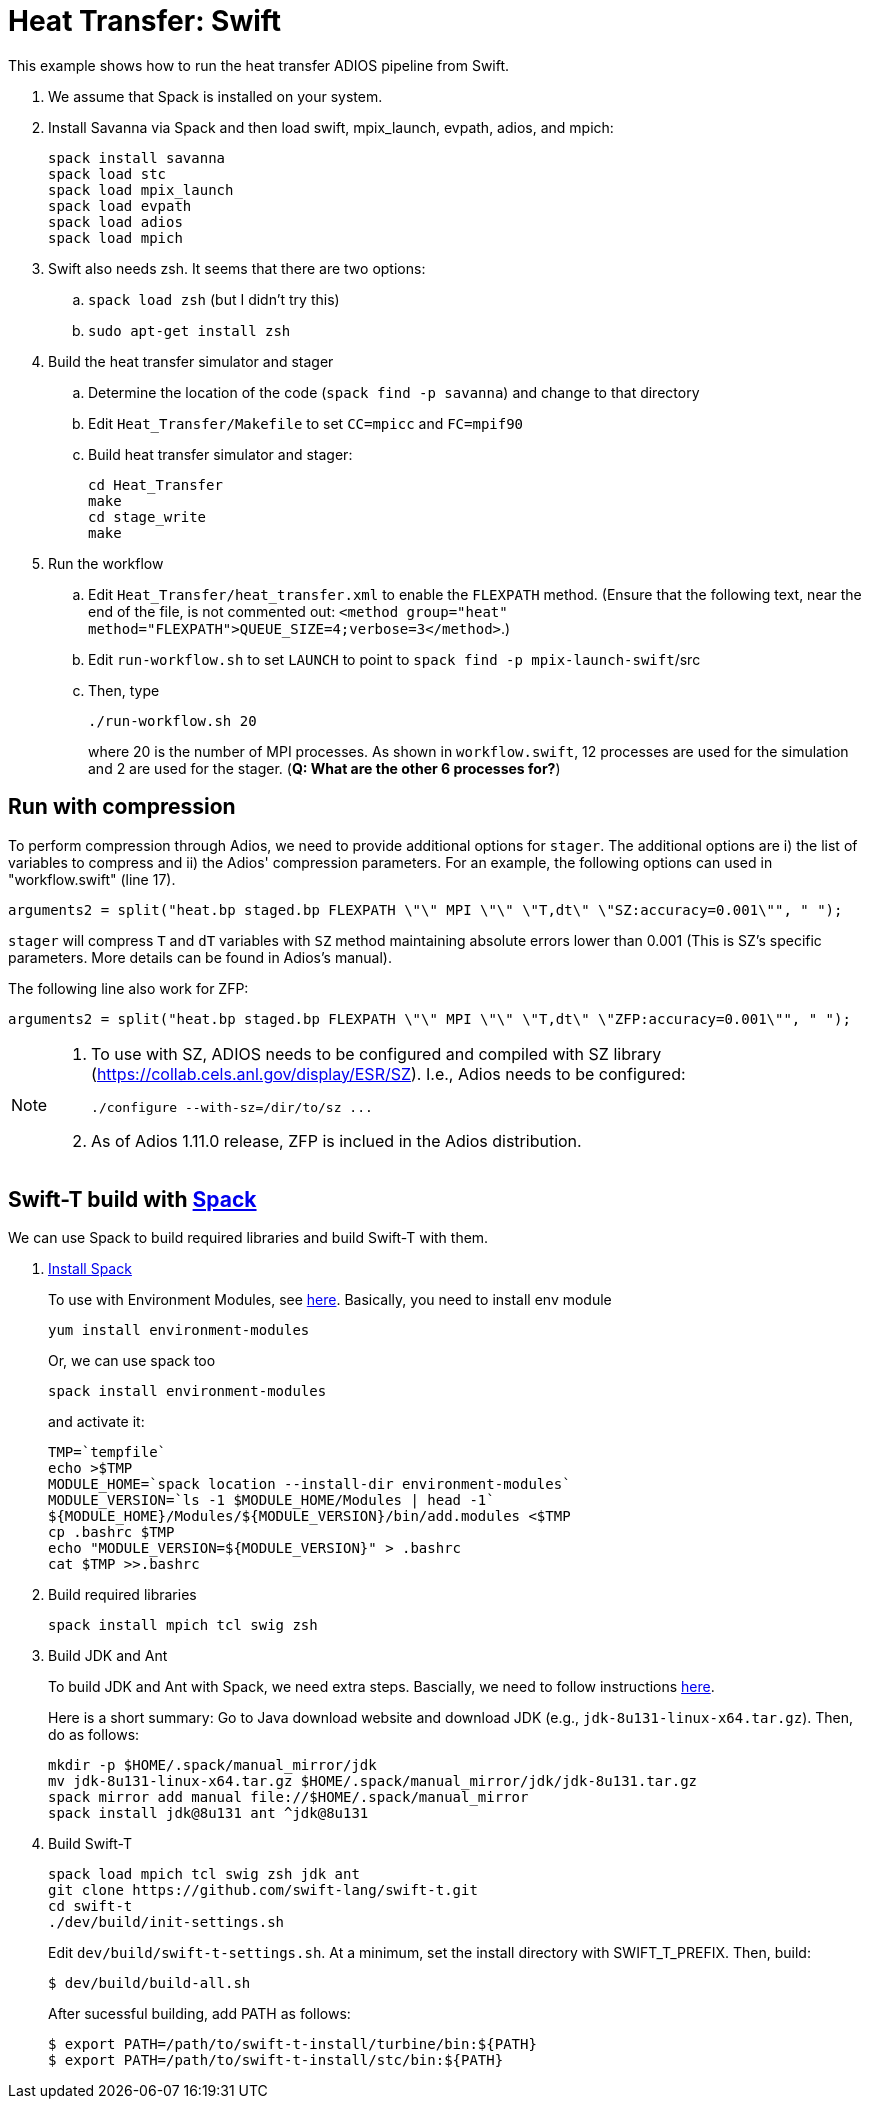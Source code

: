 
= Heat Transfer: Swift

[.lead]
This example shows how to run the heat transfer ADIOS pipeline from Swift.

. We assume that Spack is installed on your system.

. Install Savanna via Spack and then load swift, mpix_launch, evpath, adios, and mpich:
+
 spack install savanna
 spack load stc
 spack load mpix_launch
 spack load evpath
 spack load adios
 spack load mpich
+
. Swift also needs zsh. It seems that there are two options:
.. `spack load zsh` (but I didn't try this)
.. `sudo apt-get install zsh`
. Build the heat transfer simulator and stager 
.. Determine the location of the code (`spack find -p savanna`) and change to that directory
.. Edit `Heat_Transfer/Makefile` to set `CC=mpicc` and `FC=mpif90` 
.. Build heat transfer simulator and stager:
+
 cd Heat_Transfer
 make
 cd stage_write
 make
+
. Run the workflow
.. Edit `Heat_Transfer/heat_transfer.xml` to enable the `FLEXPATH` method. (Ensure that the following text, near the end of the file, is not commented out: `<method group="heat" method="FLEXPATH">QUEUE_SIZE=4;verbose=3</method>`.)
.. Edit `run-workflow.sh` to set `LAUNCH` to point to `spack find -p mpix-launch-swift`/src
.. Then, type
+
 ./run-workflow.sh 20
+
where 20 is the number of MPI processes.   As shown in `workflow.swift`, 12 processes are used for the simulation and 2 are used for the stager. (**Q: What are the other 6 processes for?**)

== Run with compression

To perform compression through Adios, we need to provide additional options for `stager`. The additional options are i) the list of variables to compress and ii) the Adios' compression parameters. For an example, the following options can used in "workflow.swift" (line 17). 

----
arguments2 = split("heat.bp staged.bp FLEXPATH \"\" MPI \"\" \"T,dt\" \"SZ:accuracy=0.001\"", " ");
----

`stager` will compress `T` and `dT` variables with `SZ` method maintaining absolute errors lower than 0.001 (This is SZ's specific parameters. More details can be found in Adios's manual). 

The following line also work for ZFP:
----
arguments2 = split("heat.bp staged.bp FLEXPATH \"\" MPI \"\" \"T,dt\" \"ZFP:accuracy=0.001\"", " ");
----


[NOTE]
====
1. To use with SZ, ADIOS needs to be configured and compiled with SZ library (https://collab.cels.anl.gov/display/ESR/SZ). I.e., Adios needs to be configured:
+
----
./configure --with-sz=/dir/to/sz ...
----

2. As of Adios 1.11.0 release, ZFP is inclued in the Adios distribution.
====

[[spack]]
== Swift-T build with https://github.com/LLNL/spack[Spack]

We can use Spack to build required libraries and build Swift-T with them.

. https://spack.readthedocs.io/en/latest/getting_started.html[Install Spack]
+
To use with Environment Modules, see https://spack.readthedocs.io/en/latest/module_file_support.html[here]. 
Basically, you need to install env module
+
----
yum install environment-modules
----
Or, we can use spack too
+
----
spack install environment-modules
----
and activate it:
+
----
TMP=`tempfile`
echo >$TMP
MODULE_HOME=`spack location --install-dir environment-modules`
MODULE_VERSION=`ls -1 $MODULE_HOME/Modules | head -1`
${MODULE_HOME}/Modules/${MODULE_VERSION}/bin/add.modules <$TMP
cp .bashrc $TMP
echo "MODULE_VERSION=${MODULE_VERSION}" > .bashrc
cat $TMP >>.bashrc
----

. Build required libraries 
+
----
spack install mpich tcl swig zsh
----

. Build JDK and Ant
+
To build JDK and Ant with Spack, we need extra steps.
Bascially, we need to follow instructions 
http://spack.readthedocs.io/en/latest/basic_usage.html#non-downloadable-tarballs[here].
+
Here is a short summary: Go to Java download website and download JDK (e.g., `jdk-8u131-linux-x64.tar.gz`). Then, do as follows:
+
----
mkdir -p $HOME/.spack/manual_mirror/jdk
mv jdk-8u131-linux-x64.tar.gz $HOME/.spack/manual_mirror/jdk/jdk-8u131.tar.gz
spack mirror add manual file://$HOME/.spack/manual_mirror
spack install jdk@8u131 ant ^jdk@8u131
----

. Build Swift-T
+
----
spack load mpich tcl swig zsh jdk ant
git clone https://github.com/swift-lang/swift-t.git
cd swift-t
./dev/build/init-settings.sh
----
+
Edit `dev/build/swift-t-settings.sh`. At a minimum, set the install directory with SWIFT_T_PREFIX. Then, build:
+
----
$ dev/build/build-all.sh
----
+
After sucessful building, add PATH as follows:
+
----
$ export PATH=/path/to/swift-t-install/turbine/bin:${PATH}
$ export PATH=/path/to/swift-t-install/stc/bin:${PATH}
----
